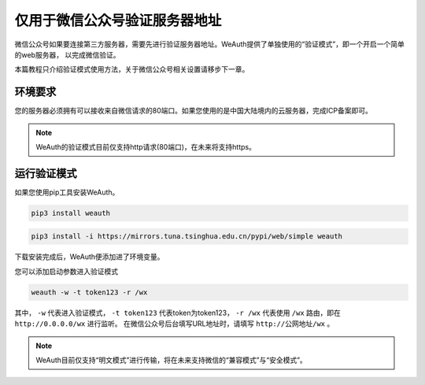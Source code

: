 仅用于微信公众号验证服务器地址
=========================

微信公众号如果要连接第三方服务器，需要先进行验证服务器地址。WeAuth提供了单独使用的“验证模式”，即一个开启一个简单的web服务器，
以完成微信验证。

本篇教程只介绍验证模式使用方法，关于微信公众号相关设置请移步下一章。

环境要求
-------

您的服务器必须拥有可以接收来自微信请求的80端口。如果您使用的是中国大陆境内的云服务器，完成ICP备案即可。

.. note::
    WeAuth的验证模式目前仅支持http请求(80端口)，在未来将支持https。

运行验证模式
----------

如果您使用pip工具安装WeAuth。

.. code-block:: bash

    pip3 install weauth


.. code-block:: bash

    pip3 install -i https://mirrors.tuna.tsinghua.edu.cn/pypi/web/simple weauth

下载安装完成后，WeAuth便添加进了环境变量。

您可以添加启动参数进入验证模式

.. code-block:: bash

    weauth -w -t token123 -r /wx

其中， ``-w`` 代表进入验证模式， ``-t token123`` 代表token为token123， ``-r /wx`` 代表使用 ``/wx`` 路由，即在 ``http://0.0.0.0/wx`` 进行监听。
在微信公众号后台填写URL地址时，请填写 ``http://公网地址/wx`` 。

.. note::
    WeAuth目前仅支持“明文模式”进行传输，将在未来支持微信的“兼容模式”与“安全模式”。


